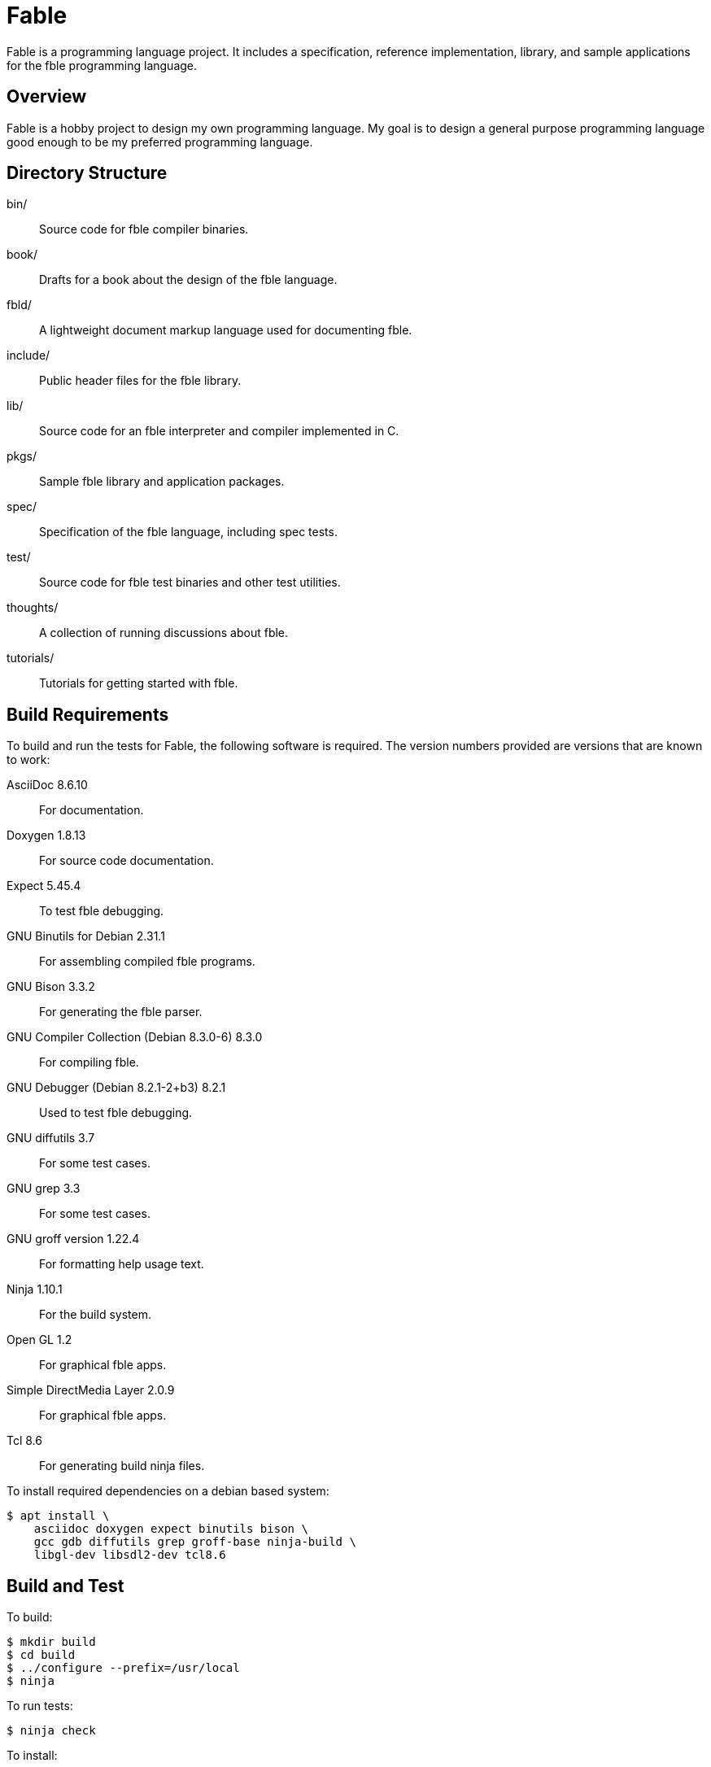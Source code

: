 Fable
=====

Fable is a programming language project. It includes a specification,
reference implementation, library, and sample applications for the fble
programming language.

== Overview ==

Fable is a hobby project to design my own programming language. My goal is to
design a general purpose programming language good enough to be my preferred
programming language.

== Directory Structure ==

bin/:: Source code for fble compiler binaries.
book/:: Drafts for a book about the design of the fble language.
fbld/:: A lightweight document markup language used for documenting fble.
include/:: Public header files for the fble library.
lib/:: Source code for an fble interpreter and compiler implemented in C.
pkgs/:: Sample fble library and application packages.
spec/:: Specification of the fble language, including spec tests.
test/::  Source code for fble test binaries and other test utilities.
thoughts/:: A collection of running discussions about fble.
tutorials/:: Tutorials for getting started with fble.

== Build Requirements ==

To build and run the tests for Fable, the following software is required. The
version numbers provided are versions that are known to work:

AsciiDoc 8.6.10:: For documentation.
Doxygen 1.8.13:: For source code documentation.
Expect 5.45.4:: To test fble debugging.
GNU Binutils for Debian 2.31.1:: For assembling compiled fble programs.
GNU Bison 3.3.2:: For generating the fble parser.
GNU Compiler Collection (Debian 8.3.0-6) 8.3.0:: For compiling fble.
GNU Debugger (Debian 8.2.1-2+b3) 8.2.1:: Used to test fble debugging.
GNU diffutils 3.7:: For some test cases.
GNU grep 3.3:: For some test cases.
GNU groff version 1.22.4:: For formatting help usage text.
Ninja 1.10.1:: For the build system.
Open GL 1.2:: For graphical fble apps.
Simple DirectMedia Layer 2.0.9:: For graphical fble apps.
Tcl 8.6:: For generating build ninja files.

To install required dependencies on a debian based system:

  $ apt install \
      asciidoc doxygen expect binutils bison \
      gcc gdb diffutils grep groff-base ninja-build \
      libgl-dev libsdl2-dev tcl8.6

== Build and Test ==

To build:

  $ mkdir build
  $ cd build
  $ ../configure --prefix=/usr/local
  $ ninja

To run tests:

  $ ninja check

To install:

  $ ninja install

== Vim Files ==

Vim ftplugin, syntax, and indent files for the fble language are available in
the `spec/vim/` directory. Consult the vim documentation for how to install if
desired.
  
== Next Steps ==

See link:spec/fble.adoc[] for the fble language specification.

See link:tutorials/Tutorials.adoc[] for a series of tutorials about the
fble language to get started.
